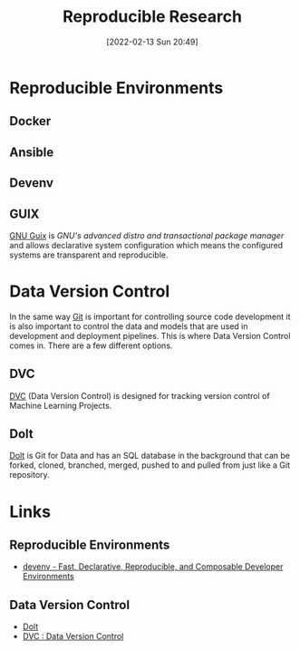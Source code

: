 :PROPERTIES:
:ID:       97d138e1-015a-406a-b7ec-c046f01246d2
:mtime:    20230103103311 20221224191223 20230103103308
:ctime:    20221224191223 20230103103308
:END:
#+TITLE: Reproducible Research
#+DATE: [2022-02-13 Sun 20:49]
#+FILETAGS: :reproducible research:programming:open science:

* Reproducible Environments

** Docker

** Ansible

** Devenv

** GUIX

[[https://guix.gnu.org/][GNU Guix]] is /GNU's advanced distro and transactional package manager/ and allows declarative system configuration which
means the configured systems are transparent and reproducible.

* Data Version Control
:PROPERTIES:
:ID:       2013cd50-f008-422a-ade1-b97d6bfc3a2a
:mtime:    20230103103308 20221224191223
:ctime:    20221224191223
:END:

In the same way [[id:3c905838-8de4-4bb6-9171-98c1332456be][Git]] is important for controlling source code development it is also important to control the data and
models that are used in development and deployment pipelines. This is where Data Version Control comes in.  There are a
few different options.

** DVC

[[https://dvc.org/][DVC]] (Data Version Control) is designed for tracking version control of Machine Learning Projects.


** Dolt

[[https://github.com/dolthub/dolt][Dolt]] is Git for Data and has an SQL database in the background that can be forked, cloned, branched, merged, pushed to
and pulled from just like a Git repository.

* Links

** Reproducible Environments
+ [[https://devenv.sh/][devenv - Fast, Declarative, Reproducible, and Composable Developer Environments]]

** Data Version Control
+ [[https://github.com/dolthub/dolt][Dolt]]
+ [[https://dvc.org/][DVC : Data Version Control]]
